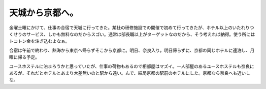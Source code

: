 天城から京都へ。
================

金曜土曜にかけて、仕事の合宿で天城に行ってきた。某社の研修施設での開催で初めて行ってきたが、ホテル以上のいたれりつくせりのサービス、しかも無料なのだからスゴい。通常は部長職以上がターゲットなのだから、そう考えれば納得。使う所にはトコトン金を注ぎ込むよなぁ。

合宿は午前で終わり、熱海から東京へ帰らずそこから京都に。明日、奈良入り。明日帰らずに、京都の同じホテルに連泊し、月曜に帰る予定。

ユースホステルに泊まろうかと思っていたが、仕事の荷物もあるので相部屋はマズイ。一人部屋のあるユースホステルも奈良にあるが、それだとホテルとあまり大差無いのと駅から遠い。んで、結局京都の駅前のホテルにした。京都なら奈良へも近いしな。






.. author:: default
.. categories:: life,work
.. tags::
.. comments::
